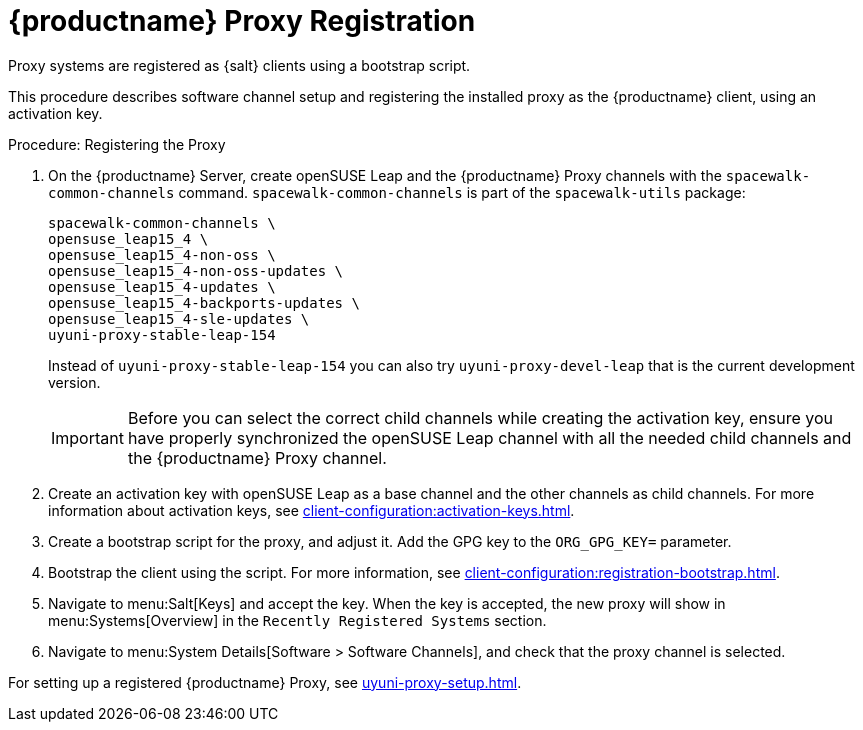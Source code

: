 [[proxy-register]]
= {productname} Proxy Registration

Proxy systems are registered as {salt} clients using a bootstrap script.

This procedure describes software channel setup and registering the installed proxy as the {productname} client, using an activation key.

[[proxy-register-procedure]]
.Procedure: Registering the Proxy
. On the {productname} Server, create openSUSE Leap and the {productname} Proxy channels with the [command]``spacewalk-common-channels`` command.
    [command]``spacewalk-common-channels`` is part of the [package]``spacewalk-utils`` package:
+
----
spacewalk-common-channels \
opensuse_leap15_4 \
opensuse_leap15_4-non-oss \
opensuse_leap15_4-non-oss-updates \
opensuse_leap15_4-updates \
opensuse_leap15_4-backports-updates \
opensuse_leap15_4-sle-updates \
uyuni-proxy-stable-leap-154
----
+
Instead of [systemitem]``uyuni-proxy-stable-leap-154`` you can also try [systemitem]``uyuni-proxy-devel-leap`` that is the current development version.
+
[IMPORTANT]
====
Before you can select the correct child channels while creating the activation key, ensure you have properly synchronized the openSUSE Leap channel with all the needed child channels and the {productname} Proxy channel.
====
+
. Create an activation key with openSUSE Leap as a base channel and the other channels as child channels.
    For more information about activation keys, see xref:client-configuration:activation-keys.adoc[].
. Create a bootstrap script for the proxy, and adjust it.
    Add the GPG key to the [systemitem]``ORG_GPG_KEY=`` parameter.
//    //For more information, see xref:client-configuration:clients-opensuseleap.adoc[].
//    //For more information about bootstrap scripts, see xref:client-configuration:registration-bootstrap.adoc[].
+
// Traditional clients are not supported
. Bootstrap the client using the script.
    For more information, see xref:client-configuration:registration-bootstrap.adoc[].
. Navigate to menu:Salt[Keys] and accept the key.
    When the key is accepted, the new proxy will show in menu:Systems[Overview] in the [guimenu]``
    Recently Registered Systems`` section.
. Navigate to menu:System Details[Software > Software Channels], and check that the proxy channel is selected.

// Next action:
For setting up a registered {productname} Proxy, see xref:uyuni-proxy-setup.adoc[].
